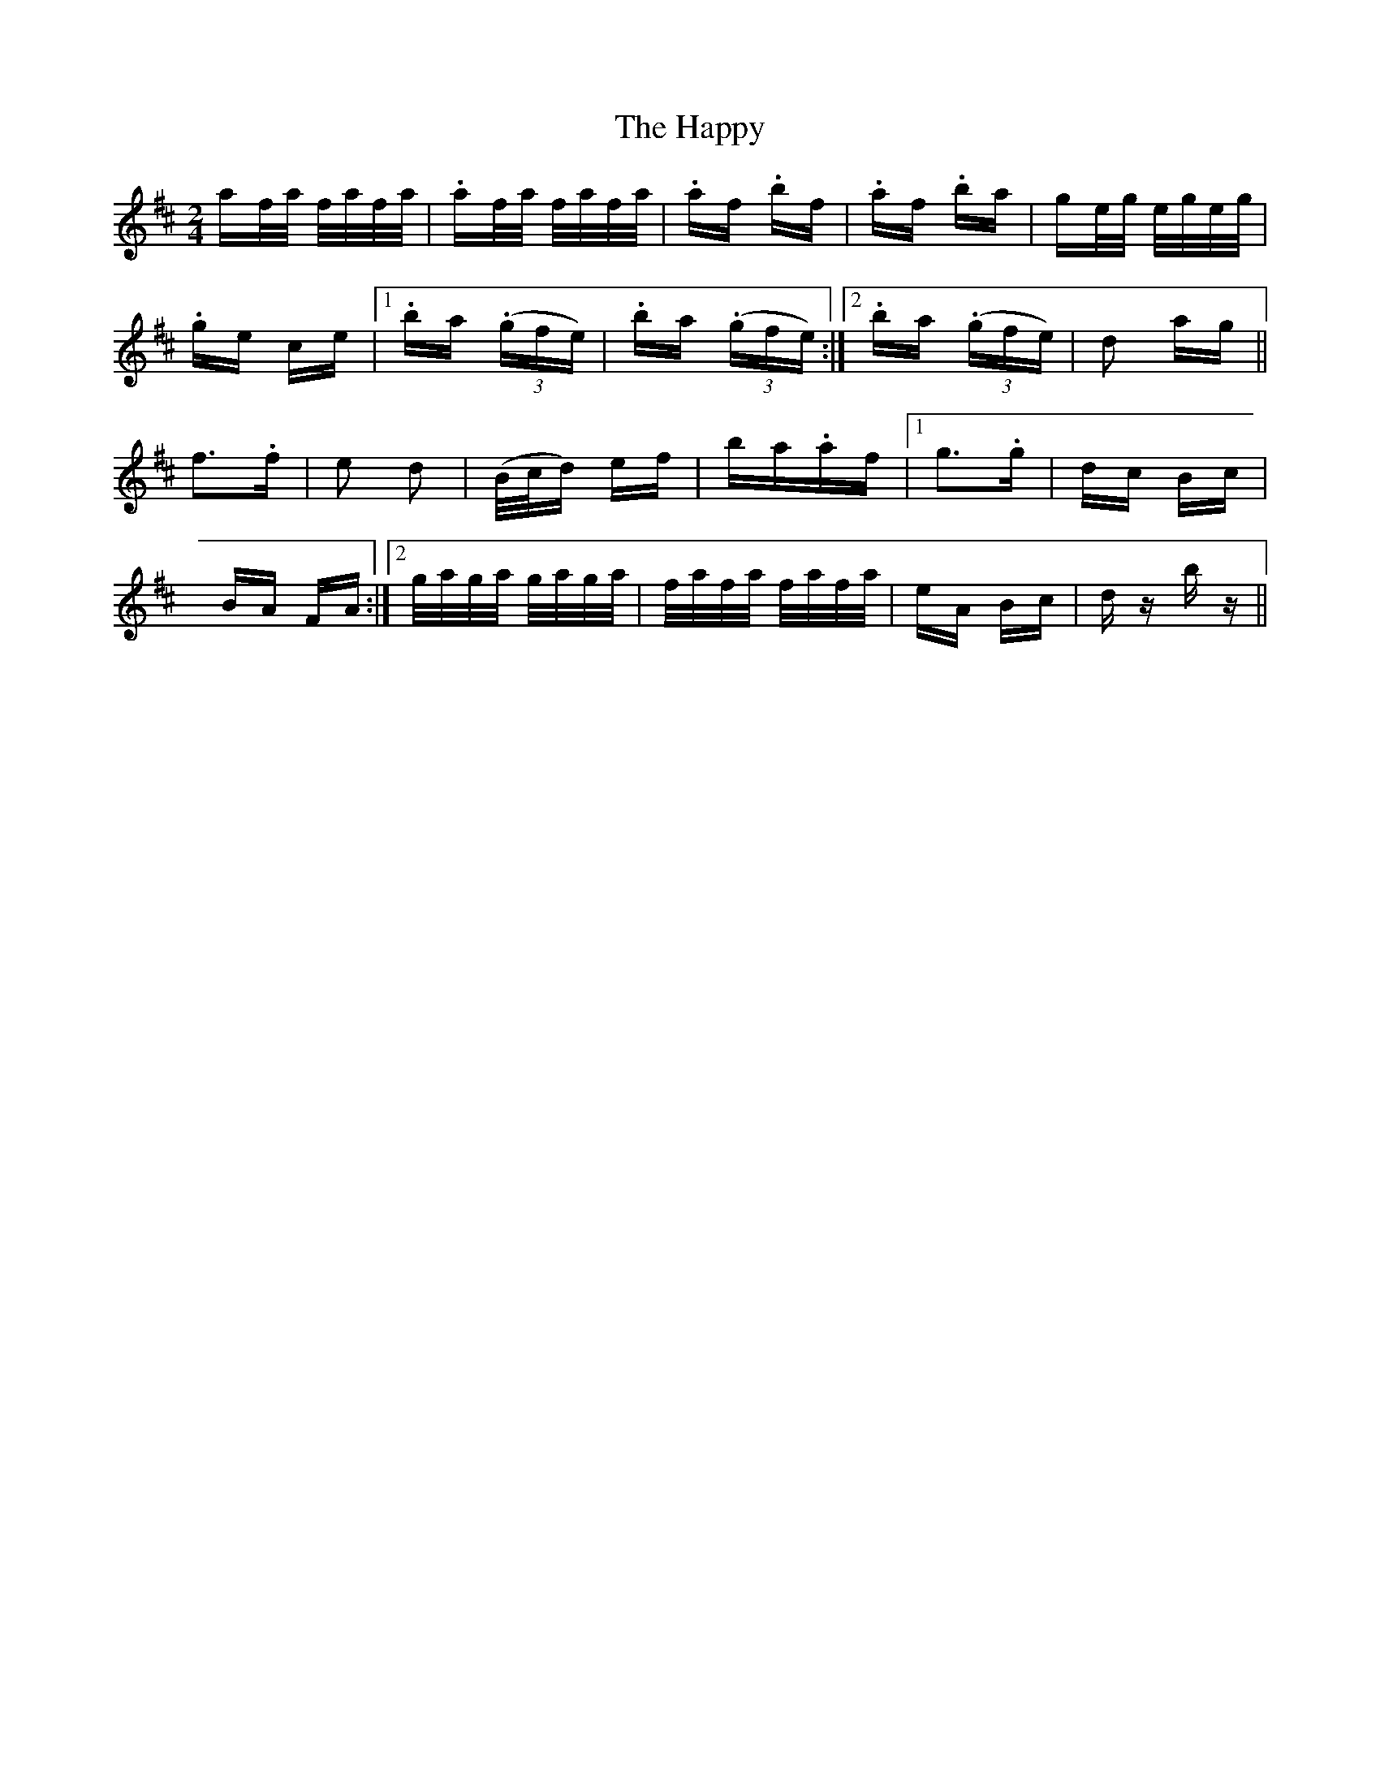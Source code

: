X: 16718
T: Happy, The
R: polka
M: 2/4
K: Dmajor
af/a/ f/a/f/a/|.af/a/ f/a/f/a/|.af .bf|.af .ba|ge/g/ e/g/e/g/|
.ge ce|1 .ba ((3.gfe)|.ba ((3.gfe):|2 .ba ((3.gfe)|d2 ag||
f2>.f2|e2 d2|(B/c/d) ef|ba.af|1 g2>.g2|dc Bc|
BA FA:|2 g/a/g/a/ g/a/g/a/|f/a/f/a/ f/a/f/a/|eA Bc|dz bz||

